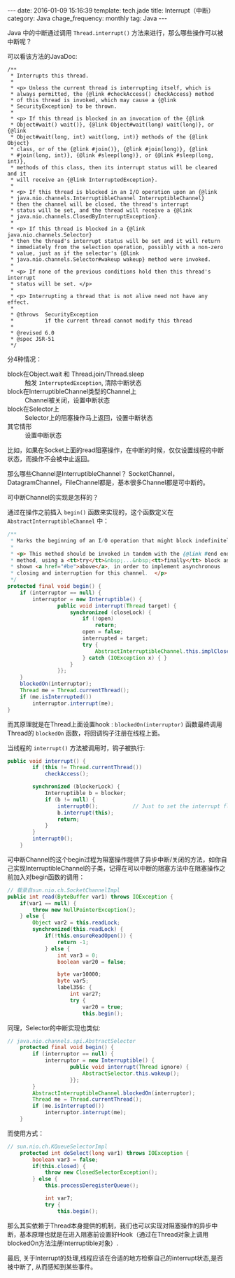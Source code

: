 #+BEGIN_HTML
---
date: 2016-01-09 15:16:39
template: tech.jade
title: Interrupt（中断）
category: Java
chage_frequency: monthly
tag: Java
---
#+END_HTML
#+OPTIONS: toc:nil
#+TOC: headlines 2

Java 中的中断通过调用 =Thread.interrupt()= 方法来进行，那么哪些操作可以被中断呢？

可以看该方法的JavaDoc:
#+BEGIN_EXAMPLE
    /**
     * Interrupts this thread.
     *
     * <p> Unless the current thread is interrupting itself, which is
     * always permitted, the {@link #checkAccess() checkAccess} method
     * of this thread is invoked, which may cause a {@link
     * SecurityException} to be thrown.
     *
     * <p> If this thread is blocked in an invocation of the {@link
     * Object#wait() wait()}, {@link Object#wait(long) wait(long)}, or {@link
     * Object#wait(long, int) wait(long, int)} methods of the {@link Object}
     * class, or of the {@link #join()}, {@link #join(long)}, {@link
     * #join(long, int)}, {@link #sleep(long)}, or {@link #sleep(long, int)},
     * methods of this class, then its interrupt status will be cleared and it
     * will receive an {@link InterruptedException}.
     *
     * <p> If this thread is blocked in an I/O operation upon an {@link
     * java.nio.channels.InterruptibleChannel InterruptibleChannel}
     * then the channel will be closed, the thread's interrupt
     * status will be set, and the thread will receive a {@link
     * java.nio.channels.ClosedByInterruptException}.
     *
     * <p> If this thread is blocked in a {@link java.nio.channels.Selector}
     * then the thread's interrupt status will be set and it will return
     * immediately from the selection operation, possibly with a non-zero
     * value, just as if the selector's {@link
     * java.nio.channels.Selector#wakeup wakeup} method were invoked.
     *
     * <p> If none of the previous conditions hold then this thread's interrupt
     * status will be set. </p>
     *
     * <p> Interrupting a thread that is not alive need not have any effect.
     *
     * @throws  SecurityException
     *          if the current thread cannot modify this thread
     *
     * @revised 6.0
     * @spec JSR-51
     */
#+END_EXAMPLE

分4种情况：
- block在Object.wait 和 Thread.join/Thread.sleep :: 触发 =InterruptedException=, 清除中断状态
- block在InterruptibleChannel类型的Channel上 :: Channel被关闭，设置中断状态
- block在Selector上 :: Selector上的阻塞操作马上返回，设置中断状态
- 其它情形 :: 设置中断状态  
  
比如，如果在Socket上面的read阻塞操作，在中断的时候，仅仅设置线程的中断状态，而操作不会被中止返回。

那么哪些Channel是InterruptibleChannel？ SocketChannel，DatagramChannel，FileChannel都是，基本很多Channel都是可中断的。

可中断Channel的实现是怎样的？

通过在操作之前插入 =begin()= 函数来实现的，这个函数定义在 =AbstractInterruptibleChannel= 中：
#+BEGIN_SRC java
    /**
     * Marks the beginning of an I/O operation that might block indefinitely.
     *
     * <p> This method should be invoked in tandem with the {@link #end end}
     * method, using a <tt>try</tt>&nbsp;...&nbsp;<tt>finally</tt> block as
     * shown <a href="#be">above</a>, in order to implement asynchronous
     * closing and interruption for this channel.  </p>
     */
    protected final void begin() {
        if (interruptor == null) {
            interruptor = new Interruptible() {
                    public void interrupt(Thread target) {
                        synchronized (closeLock) {
                            if (!open)
                                return;
                            open = false;
                            interrupted = target;
                            try {
                                AbstractInterruptibleChannel.this.implCloseChannel();
                            } catch (IOException x) { }
                        }
                    }};
        }
        blockedOn(interruptor);
        Thread me = Thread.currentThread();
        if (me.isInterrupted())
            interruptor.interrupt(me);
    }
#+END_SRC
而其原理就是在Thread上面设置hook : =blockedOn(interruptor)= 函数最终调用Thread的 =blockedOn= 函数，将回调钩子注册在线程上面。

当线程的 =interrupt()= 方法被调用时，钩子被执行:
#+BEGIN_SRC java
public void interrupt() {
        if (this != Thread.currentThread())
            checkAccess();

        synchronized (blockerLock) {
            Interruptible b = blocker;
            if (b != null) {
                interrupt0();           // Just to set the interrupt flag
                b.interrupt(this);
                return;
            }
        }
        interrupt0();
    }
#+END_SRC

可中断Channel的这个begin过程为阻塞操作提供了异步中断/关闭的方法，如你自己实现InterruptibleChannel的子类，记得在可以中断的阻塞方法中在阻塞操作之前加入对begin函数的调用：
#+BEGIN_SRC java
    // 载录自sun.nio.ch.SocketChannelImpl
    public int read(ByteBuffer var1) throws IOException {
        if(var1 == null) {
            throw new NullPointerException();
        } else {
            Object var2 = this.readLock;
            synchronized(this.readLock) {
                if(!this.ensureReadOpen()) {
                    return -1;
                } else {
                    int var3 = 0;
                    boolean var20 = false;

                    byte var10000;
                    byte var5;
                    label356: {
                        int var27;
                        try {
                            var20 = true;
                            this.begin();
#+END_SRC

同理，Selector的中断实现也类似:
#+BEGIN_SRC java
// java.nio.channels.spi.AbstractSelector
    protected final void begin() {
        if (interruptor == null) {
            interruptor = new Interruptible() {
                    public void interrupt(Thread ignore) {
                        AbstractSelector.this.wakeup();
                    }};
        }
        AbstractInterruptibleChannel.blockedOn(interruptor);
        Thread me = Thread.currentThread();
        if (me.isInterrupted())
            interruptor.interrupt(me);
    }
#+END_SRC
而使用方式：
#+BEGIN_SRC java
// sun.nio.ch.KQueueSelectorImpl
    protected int doSelect(long var1) throws IOException {
        boolean var3 = false;
        if(this.closed) {
            throw new ClosedSelectorException();
        } else {
            this.processDeregisterQueue();

            int var7;
            try {
                this.begin();
#+END_SRC

那么其实依赖于Thread本身提供的机制，我们也可以实现对阻塞操作的异步中断，基本原理也就是在进入阻塞前设置好Hook（通过在Thread对象上调用blockedOn方法注册Interruptible对象）.

最后, 关于Interrupt的处理,线程应该在合适的地方检察自己的interrupt状态,是否被中断了, 从而感知到某些事件。

